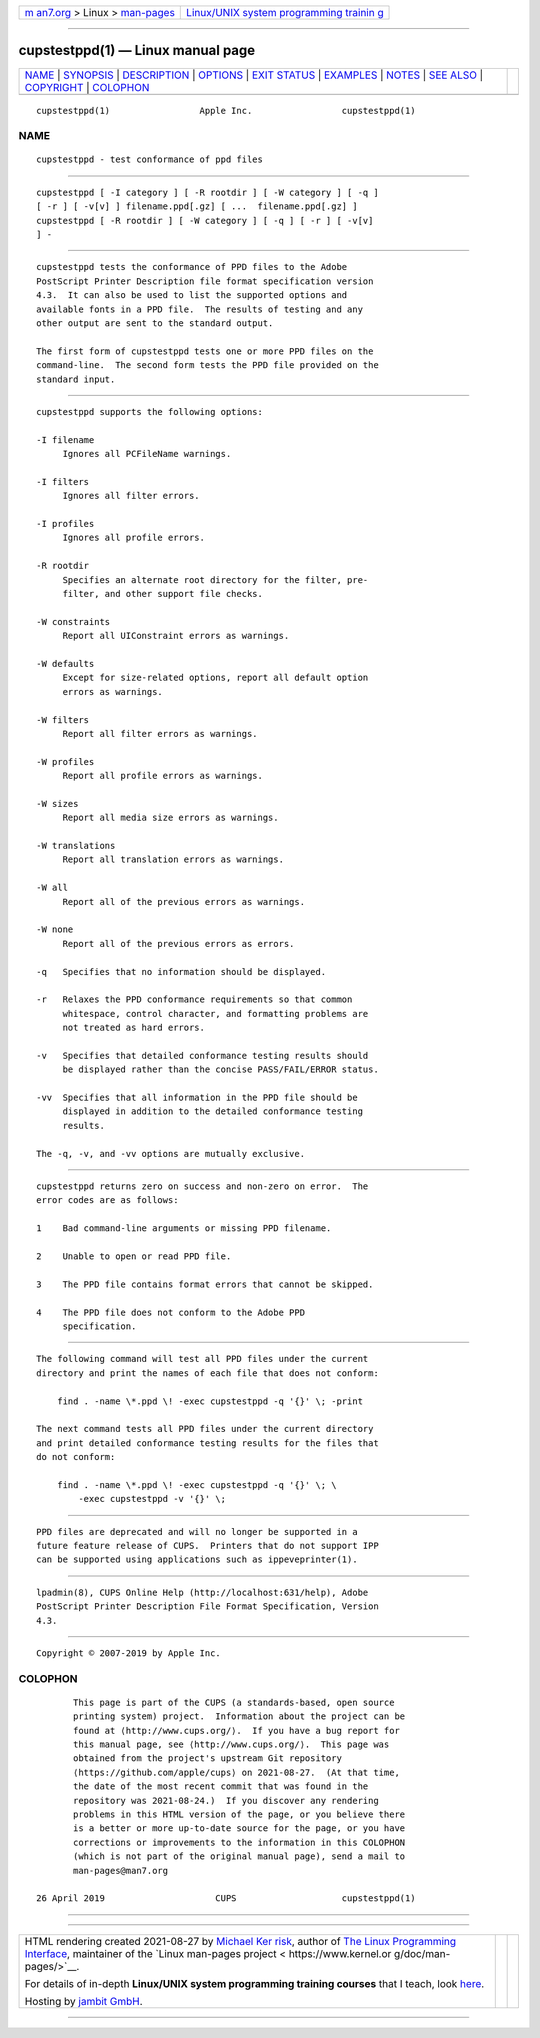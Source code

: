 .. container:: page-top

.. container:: nav-bar

   +----------------------------------+----------------------------------+
   | `m                               | `Linux/UNIX system programming   |
   | an7.org <../../../index.html>`__ | trainin                          |
   | > Linux >                        | g <http://man7.org/training/>`__ |
   | `man-pages <../index.html>`__    |                                  |
   +----------------------------------+----------------------------------+

--------------

cupstestppd(1) — Linux manual page
==================================

+-----------------------------------+-----------------------------------+
| `NAME <#NAME>`__ \|               |                                   |
| `SYNOPSIS <#SYNOPSIS>`__ \|       |                                   |
| `DESCRIPTION <#DESCRIPTION>`__ \| |                                   |
| `OPTIONS <#OPTIONS>`__ \|         |                                   |
| `EXIT STATUS <#EXIT_STATUS>`__ \| |                                   |
| `EXAMPLES <#EXAMPLES>`__ \|       |                                   |
| `NOTES <#NOTES>`__ \|             |                                   |
| `SEE ALSO <#SEE_ALSO>`__ \|       |                                   |
| `COPYRIGHT <#COPYRIGHT>`__ \|     |                                   |
| `COLOPHON <#COLOPHON>`__          |                                   |
+-----------------------------------+-----------------------------------+
| .. container:: man-search-box     |                                   |
+-----------------------------------+-----------------------------------+

::

   cupstestppd(1)                 Apple Inc.                 cupstestppd(1)

NAME
-------------------------------------------------

::

          cupstestppd - test conformance of ppd files


---------------------------------------------------------

::

          cupstestppd [ -I category ] [ -R rootdir ] [ -W category ] [ -q ]
          [ -r ] [ -v[v] ] filename.ppd[.gz] [ ...  filename.ppd[.gz] ]
          cupstestppd [ -R rootdir ] [ -W category ] [ -q ] [ -r ] [ -v[v]
          ] -


---------------------------------------------------------------

::

          cupstestppd tests the conformance of PPD files to the Adobe
          PostScript Printer Description file format specification version
          4.3.  It can also be used to list the supported options and
          available fonts in a PPD file.  The results of testing and any
          other output are sent to the standard output.

          The first form of cupstestppd tests one or more PPD files on the
          command-line.  The second form tests the PPD file provided on the
          standard input.


-------------------------------------------------------

::

          cupstestppd supports the following options:

          -I filename
               Ignores all PCFileName warnings.

          -I filters
               Ignores all filter errors.

          -I profiles
               Ignores all profile errors.

          -R rootdir
               Specifies an alternate root directory for the filter, pre-
               filter, and other support file checks.

          -W constraints
               Report all UIConstraint errors as warnings.

          -W defaults
               Except for size-related options, report all default option
               errors as warnings.

          -W filters
               Report all filter errors as warnings.

          -W profiles
               Report all profile errors as warnings.

          -W sizes
               Report all media size errors as warnings.

          -W translations
               Report all translation errors as warnings.

          -W all
               Report all of the previous errors as warnings.

          -W none
               Report all of the previous errors as errors.

          -q   Specifies that no information should be displayed.

          -r   Relaxes the PPD conformance requirements so that common
               whitespace, control character, and formatting problems are
               not treated as hard errors.

          -v   Specifies that detailed conformance testing results should
               be displayed rather than the concise PASS/FAIL/ERROR status.

          -vv  Specifies that all information in the PPD file should be
               displayed in addition to the detailed conformance testing
               results.

          The -q, -v, and -vv options are mutually exclusive.


---------------------------------------------------------------

::

          cupstestppd returns zero on success and non-zero on error.  The
          error codes are as follows:

          1    Bad command-line arguments or missing PPD filename.

          2    Unable to open or read PPD file.

          3    The PPD file contains format errors that cannot be skipped.

          4    The PPD file does not conform to the Adobe PPD
               specification.


---------------------------------------------------------

::

          The following command will test all PPD files under the current
          directory and print the names of each file that does not conform:

              find . -name \*.ppd \! -exec cupstestppd -q '{}' \; -print

          The next command tests all PPD files under the current directory
          and print detailed conformance testing results for the files that
          do not conform:

              find . -name \*.ppd \! -exec cupstestppd -q '{}' \; \
                  -exec cupstestppd -v '{}' \;


---------------------------------------------------

::

          PPD files are deprecated and will no longer be supported in a
          future feature release of CUPS.  Printers that do not support IPP
          can be supported using applications such as ippeveprinter(1).


---------------------------------------------------------

::

          lpadmin(8), CUPS Online Help (http://localhost:631/help), Adobe
          PostScript Printer Description File Format Specification, Version
          4.3.


-----------------------------------------------------------

::

          Copyright © 2007-2019 by Apple Inc.

COLOPHON
---------------------------------------------------------

::

          This page is part of the CUPS (a standards-based, open source
          printing system) project.  Information about the project can be
          found at ⟨http://www.cups.org/⟩.  If you have a bug report for
          this manual page, see ⟨http://www.cups.org/⟩.  This page was
          obtained from the project's upstream Git repository
          ⟨https://github.com/apple/cups⟩ on 2021-08-27.  (At that time,
          the date of the most recent commit that was found in the
          repository was 2021-08-24.)  If you discover any rendering
          problems in this HTML version of the page, or you believe there
          is a better or more up-to-date source for the page, or you have
          corrections or improvements to the information in this COLOPHON
          (which is not part of the original manual page), send a mail to
          man-pages@man7.org

   26 April 2019                     CUPS                    cupstestppd(1)

--------------

--------------

.. container:: footer

   +-----------------------+-----------------------+-----------------------+
   | HTML rendering        |                       | |Cover of TLPI|       |
   | created 2021-08-27 by |                       |                       |
   | `Michael              |                       |                       |
   | Ker                   |                       |                       |
   | risk <https://man7.or |                       |                       |
   | g/mtk/index.html>`__, |                       |                       |
   | author of `The Linux  |                       |                       |
   | Programming           |                       |                       |
   | Interface <https:     |                       |                       |
   | //man7.org/tlpi/>`__, |                       |                       |
   | maintainer of the     |                       |                       |
   | `Linux man-pages      |                       |                       |
   | project <             |                       |                       |
   | https://www.kernel.or |                       |                       |
   | g/doc/man-pages/>`__. |                       |                       |
   |                       |                       |                       |
   | For details of        |                       |                       |
   | in-depth **Linux/UNIX |                       |                       |
   | system programming    |                       |                       |
   | training courses**    |                       |                       |
   | that I teach, look    |                       |                       |
   | `here <https://ma     |                       |                       |
   | n7.org/training/>`__. |                       |                       |
   |                       |                       |                       |
   | Hosting by `jambit    |                       |                       |
   | GmbH                  |                       |                       |
   | <https://www.jambit.c |                       |                       |
   | om/index_en.html>`__. |                       |                       |
   +-----------------------+-----------------------+-----------------------+

--------------

.. container:: statcounter

   |Web Analytics Made Easy - StatCounter|

.. |Cover of TLPI| image:: https://man7.org/tlpi/cover/TLPI-front-cover-vsmall.png
   :target: https://man7.org/tlpi/
.. |Web Analytics Made Easy - StatCounter| image:: https://c.statcounter.com/7422636/0/9b6714ff/1/
   :class: statcounter
   :target: https://statcounter.com/
